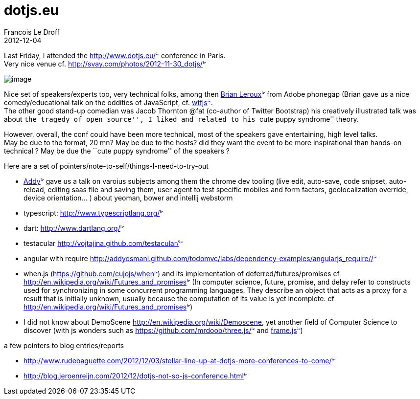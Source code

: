 =  dotjs.eu
Francois Le Droff
2012-12-04
:jbake-type: post
:jbake-tags: Tech,  JavaScript
:jbake-status: published
:source-highlighter: prettify

Last Friday, I attended the http://www.dotjs.eu/[http://www.dotjs.eu/^image:/images/icons/linkext7.gif[image,width=7,height=7]^] conference in Paris. +
Very nice venue cf. http://svay.com/photos/2012-11-30_dotjs/[http://svay.com/photos/2012-11-30_dotjs/^image:/images/icons/linkext7.gif[image,width=7,height=7]^]

image:http://svay.com/photos/2012-11-30_dotjs/conference/2012-11-30_10-17-17.jpg[image]

Nice set of speakers/experts too, very technical folks, among then http://brian.io/[Brian Leroux^image:/images/icons/linkext7.gif[image,width=7,height=7]^] from Adobe phonegap (Brian gave us a nice comedy/educational talk on the oddities of JavaScript, cf. http://wtfjs.com/[wtfjs^image:/images/icons/linkext7.gif[image,width=7,height=7]^]. +
The other good stand-up comedian was Jacob Thornton @fat (co-author of Twitter Bootstrap) his creatively illustrated talk was about ``the tragedy of open source'', I liked and related to his ``cute puppy syndrome'' theory.

However, overall, the conf could have been more technical, most of the speakers gave entertaining, high level talks. +
May be due to the format, 20 mn? May be due to the hosts? did they want the event to be more inspirational than hands-on technical ? May be due the ``cute puppy syndrome'' of the speakers ?

Here are a set of pointers/note-to-self/things-I-need-to-try-out

* http://addyosmani.com/blog/[Addy^image:/images/icons/linkext7.gif[image,width=7,height=7]^] gave us a talk on varoius subjects among them the chrome dev tooling (live edit, auto-save, code snipset, auto-reload, editing saas file and saving them, user agent to test specific mobiles and form factors, geolocalization override, device orientation… ) about yeoman, bower and intellij webstorm
* typescript: http://www.typescriptlang.org/[http://www.typescriptlang.org/^image:/images/icons/linkext7.gif[image,width=7,height=7]^]
* dart: http://www.dartlang.org/[http://www.dartlang.org/^image:/images/icons/linkext7.gif[image,width=7,height=7]^]
* testacular http://vojtajina.github.com/testacular/[http://vojtajina.github.com/testacular/^image:/images/icons/linkext7.gif[image,width=7,height=7]^]
* angular with require http://addyosmani.github.com/todomvc/labs/dependency-examples/angularjs_require/#/[http://addyosmani.github.com/todomvc/labs/dependency-examples/angularjs_require/#/^image:/images/icons/linkext7.gif[image,width=7,height=7]^]
* when.js (https://github.com/cujojs/when[https://github.com/cujojs/when^image:/images/icons/linkext7.gif[image,width=7,height=7]^]) and its implementation of deferred/futures/promises cf http://en.wikipedia.org/wiki/Futures_and_promises[http://en.wikipedia.org/wiki/Futures_and_promises^image:/images/icons/linkext7.gif[image,width=7,height=7]^] (In computer science, future, promise, and delay refer to constructs used for synchronizing in some concurrent programming languages. They describe an object that acts as a proxy for a result that is initially unknown, usually because the computation of its value is yet incomplete. cf http://en.wikipedia.org/wiki/Futures_and_promises[http://en.wikipedia.org/wiki/Futures_and_promises^image:/images/icons/linkext7.gif[image,width=7,height=7]^])
* I did not know about DemoScene http://en.wikipedia.org/wiki/Demoscene, yet another field of Computer Science to discover (with js wonders such as https://github.com/mrdoob/three.js/[https://github.com/mrdoob/three.js/^image:/images/icons/linkext7.gif[image,width=7,height=7]^] and https://fr.twitter.com/mrdoob/status/274790489843179520[frame.js^image:/images/icons/linkext7.gif[image,width=7,height=7]^])

a few pointers to blog entries/reports

* http://www.rudebaguette.com/2012/12/03/stellar-line-up-at-dotjs-more-conferences-to-come/[http://www.rudebaguette.com/2012/12/03/stellar-line-up-at-dotjs-more-conferences-to-come/^image:/images/icons/linkext7.gif[image,width=7,height=7]^]
* http://blog.jeroenreijn.com/2012/12/dotjs-not-so-js-conference.html[http://blog.jeroenreijn.com/2012/12/dotjs-not-so-js-conference.html^image:/images/icons/linkext7.gif[image,width=7,height=7]^]
